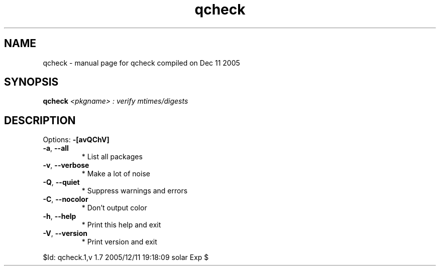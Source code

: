 .\" DO NOT MODIFY THIS FILE!  It was generated by help2man 1.35.
.TH qcheck "1" "December 2005" "Gentoo Foundation" "qcheck"
.SH NAME
qcheck \- manual page for qcheck compiled on Dec 11 2005
.SH SYNOPSIS
.B qcheck
\fI<pkgname> : verify mtimes/digests\fR
.SH DESCRIPTION
Options: \fB\-[avQChV]\fR
.TP
\fB\-a\fR, \fB\-\-all\fR
* List all packages
.TP
\fB\-v\fR, \fB\-\-verbose\fR
* Make a lot of noise
.TP
\fB\-Q\fR, \fB\-\-quiet\fR
* Suppress warnings and errors
.TP
\fB\-C\fR, \fB\-\-nocolor\fR
* Don't output color
.TP
\fB\-h\fR, \fB\-\-help\fR
* Print this help and exit
.TP
\fB\-V\fR, \fB\-\-version\fR
* Print version and exit
.PP
$Id: qcheck.1,v 1.7 2005/12/11 19:18:09 solar Exp $
